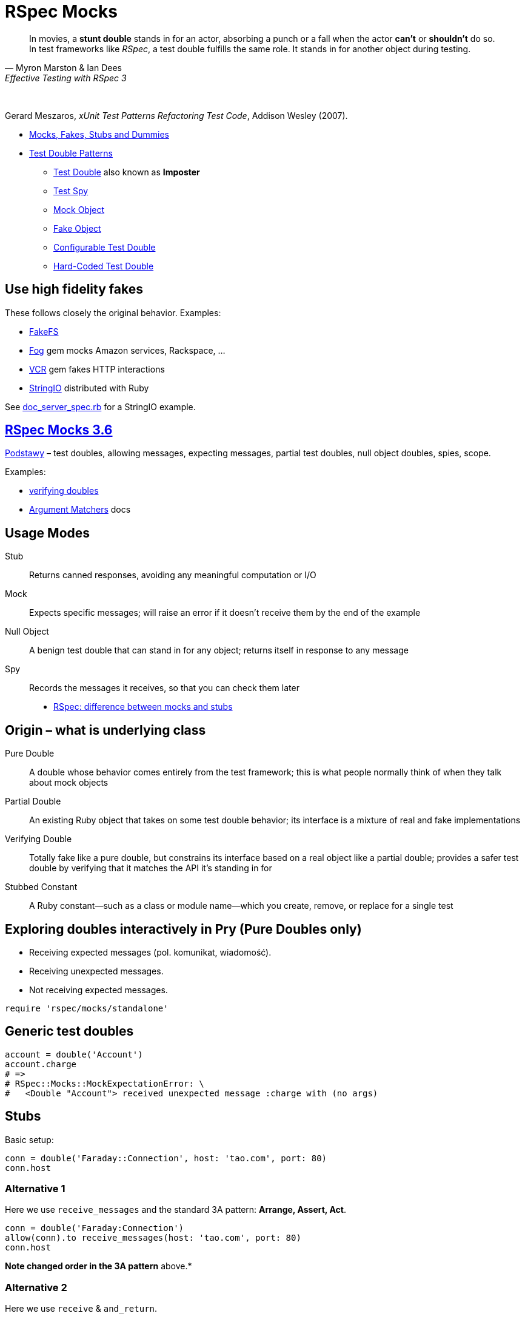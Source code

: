 # RSpec Mocks
:source-highlighter: pygments
:pygments-style: pastie
:icons: font
:experimental:
:imagesdir: ./images

[quote, Myron Marston & Ian Dees, Effective Testing with RSpec 3]
____
In movies, a *stunt double* stands in for an actor, absorbing a punch or a fall
when the actor *can’t* or *shouldn’t* do so. In test frameworks like _RSpec_,
a test double fulfills the same role. It stands in for another object during
testing.
____

{nbsp}

Gerard Meszaros, _xUnit Test Patterns Refactoring Test Code_, Addison Wesley (2007).

* http://xunitpatterns.com/Mocks,%20Fakes,%20Stubs%20and%20Dummies.html[Mocks, Fakes, Stubs and Dummies]
* http://xunitpatterns.com/Test%20Double%20Patterns.html[Test Double Patterns]
** http://xunitpatterns.com/Test%20Double.html[Test Double] also known as *Imposter*
** http://xunitpatterns.com/Test%20Spy.html[Test Spy]
** http://xunitpatterns.com/Mock%20Object.html[Mock Object]
** http://xunitpatterns.com/Fake%20Object.html[Fake Object]
** http://xunitpatterns.com/Configurable%20Test%20Double.html[Configurable Test Double]
** http://xunitpatterns.com/Hard-Coded%20Test%20Double.html[Hard-Coded Test Double]

## Use high fidelity fakes

These follows closely the original behavior. Examples:

* https://github.com/fakefs/fakefs[FakeFS]
* https://github.com/fog/fog[Fog] gem mocks Amazon services, Rackspace, …
* https://github.com/vcr/vcr[VCR] gem fakes HTTP interactions
* https://ruby-doc.org/stdlib-2.4.2/libdoc/stringio/rdoc/index.html[StringIO] distributed with Ruby

See link:spec/doc_server_spec.rb[doc_server_spec.rb] for a StringIO example.


## https://relishapp.com/rspec/rspec-mocks/v/3-6/docs/basics/scope[RSpec Mocks 3.6]

https://relishapp.com/rspec/rspec-mocks/v/3-6/docs/basics[Podstawy] –
test doubles, allowing messages, expecting messages, partial test doubles,
null object doubles, spies, scope.

Examples:

* link:spec/verifying_doubles.rb[verifying doubles]
* link:https://github.com/rspec/rspec-mocks#argument-matchers[Argument Matchers] docs



## Usage Modes

Stub:: Returns canned responses, avoiding any meaningful computation or I/O
Mock:: Expects specific messages; will raise an error if it doesn’t receive them by the end of the example
Null Object:: A benign test double that can stand in for any object; returns itself in response to any message
Spy:: Records the messages it receives, so that you can check them later

* http://rubyblog.pro/2017/10/rspec-difference-between-mocks-and-stubs[RSpec: difference between mocks and stubs]


## Origin – what is underlying class

Pure Double:: A double whose behavior comes entirely from the test framework; this is what people normally think of when they talk about mock objects
Partial Double:: An existing Ruby object that takes on some test double behavior; its interface is a mixture of real and fake implementations
Verifying Double:: Totally fake like a pure double, but constrains its interface based on a real object like a partial double; provides a safer test double by verifying that it matches the API it’s standing in for
Stubbed Constant:: A Ruby constant—such as a class or module name—which you create, remove, or replace for a single test


## Exploring doubles interactively in Pry (Pure Doubles only)

* Receiving expected messages (pol. komunikat, wiadomość).
* Receiving unexpected messages.
* Not receiving expected messages.

```ruby
require 'rspec/mocks/standalone'
```


## Generic test doubles

```ruby
account = double('Account')
account.charge
# =>
# RSpec::Mocks::MockExpectationError: \
#   <Double "Account"> received unexpected message :charge with (no args)
```


## Stubs

Basic setup:

```ruby
conn = double('Faraday::Connection', host: 'tao.com', port: 80)
conn.host
```

### Alternative 1 

Here we use `receive_messages` and the standard 3A pattern: *Arrange, Assert, Act*.

```ruby
conn = double('Faraday:Connection')
allow(conn).to receive_messages(host: 'tao.com', port: 80)
conn.host
```

*Note changed order in the 3A pattern* above.*

### Alternative 2 

Here we use `receive` & `and_return`.

```ruby
conn = double('Faraday:Connection')
allow(conn).to receive(:host).and_return('tao.com')
allow(conn).to receive(:port).and_return(80)
conn.host

conn.host(:arguments, :are, :ignored)
conn.host(:blocks, :are, :ignored) { :ignored }
```


## Mocks

```ruby
conn = double('Faraday:Connection')
expect(conn).to receive(:path_prefix)
conn.path_prefix('/login')

RSpec::Mocks.verify
# =>
# RSpec::Mocks::MockExpectationError: \
#   (Double "Faraday:Connection").path_prefix(*(any args))
```

Opposite behavior.

```ruby
conn = double('Faraday:Connection')
expect(conn).not_to receive(:path_prefix)

RSpec::Mocks.verify
# =>
# {}
```


## Null Objects

Forgiving any send message.

```ruby
bob = double('Programmer').as_null_object
bob.eat(:pizza).code(:app).eat(:lazagnia).relax
```


## Spies

```ruby
class RomanNumeral
  attr_reader :n
  def initialize(n)
    @n = n.to_s
  end
  def to_roman
    'LIX'
  end
end
RomanNumeral.new(59).to_roman
```

A kind of backward Arrange/Act/Assert pattern.

```ruby
s = double('RomanNumeral')      # Arrange
expect(s).to receive(:to_roman) # Assert
s.to_roman                      # Act

RSpec::Mocks.verify
```

Restoring traditional flow with spies (`receive` => `have_received`)

```ruby
s1 = double('RomanNumeral')            # Arrange
allow(s1).to receive(:to_roman)
s1.to_roman                            # Act
expect(s1).to have_received(:to_roman) # Assert
```

or convert to Null Object

```ruby
s2 = double('RomanNumeral').as_null_object # Arrange
s2.to_roman                                # Act
expect(s2).to have_received(:to_roman)     # Assert
```

or use `spy` to better express intentions in code

```ruby
s3 = spy('RomanNumeral')               # Arrange
s3.to_roman                            # Act
expect(s3).to have_received(:to_roman) # Assert
```


## Origins: Pure, Partial & Verifying Doubles

* Receiving expected messages (pol. komunikat, wiadomość).
* Receiving unexpected messages.
* Not receiving expected messages.

Use standalone mode.

```ruby
require 'rspec/mocks/standalone'
```

### Partial Doubles

Add mocking/stubbing to existing ruby objects.

```ruby
random = Random.new
random.rand

allow(random).to receive(:rand).and_return(0.1234)
random.rand
```

```ruby
Dir.mktmpdir

allow(Dir).to receive(:mktmpdir).and_yield('/tmp/xyz-1234')
Dir.mktmpdir { |dir| puts "#{dir}" }
expect(Dir).to have_received(:mktmpdir) # use partial double as Spy

RSpec::Mocks.teardown

Dir.mktmpdir { |dir| puts "#{dir}" }
```


## Verifying Doubles

Mocking the class didn’t exist.

Without verification:

```ruby
account = double('Account')
allow(account).to receive(:bank_charge)
```

With verification:

```ruby
account = instance_double('Account')
allow(account).to receive(:charge)
```


## Try yourself

* A guided exercise
  https://github.com/rspec-3-book/book-code/tree/master/13-understanding-test-doubles/exercises[Nuances of verifying doubles].


## Expecting arguments

Most of the test doubles you’ve created will accept any input.

* https://github.com/rspec/rspec-mocks#expecting-arguments[Expecting Arguments]

```ruby
movie = double('Jurassic Park')

# constraining arguments
allow(movie).to receive(:record_review).with(/classic/i, 5)
movie.record_review('Classic thriller', 5)

movie.record_review('Classic thriller', 4)
movie.record_review('Great thriller', 5)

movie2 = double('Jurassic Park 2')

# argument placeholders: anything, any_args, no_args, duck_type
#   http://rspec.info/documentation/3.4/rspec-mocks/RSpec/Mocks/ArgumentMatchers.html
allow(movie2).to receive(:review).with(anything)

movie2.review('Great SF adventure')
movie2.review('Captivating special effect', 4)
```

See docs for more: how many times a method gets called, hash and keyword arguments.


## Expecting Responses

When you *allow* or *expect* a message on a test double without specifying how
it responds, RSpec provides a simple implementation that just returns *nil*.

* https://github.com/rspec/rspec-mocks#setting-responses[Setting Responses]

```ruby
require 'rspec/mocks/standalone'

# fake implementation for these arguments
allow(File).to receive(:read).with('/etc/sudoers').and_raise('Odmówiono dostępu')
File.read '/etc/sudoers'

# fallback to the original implementation
allow(File).to receive(:read).and_call_original
File.read '/etc/sudoers'

# modify the return value
allow(File).to receive(:readlines).and_wrap_original do |original|
  content = original.call('/etc/passwd')
  content.take 13
end
File.readlines '/etc/passwd'
```
